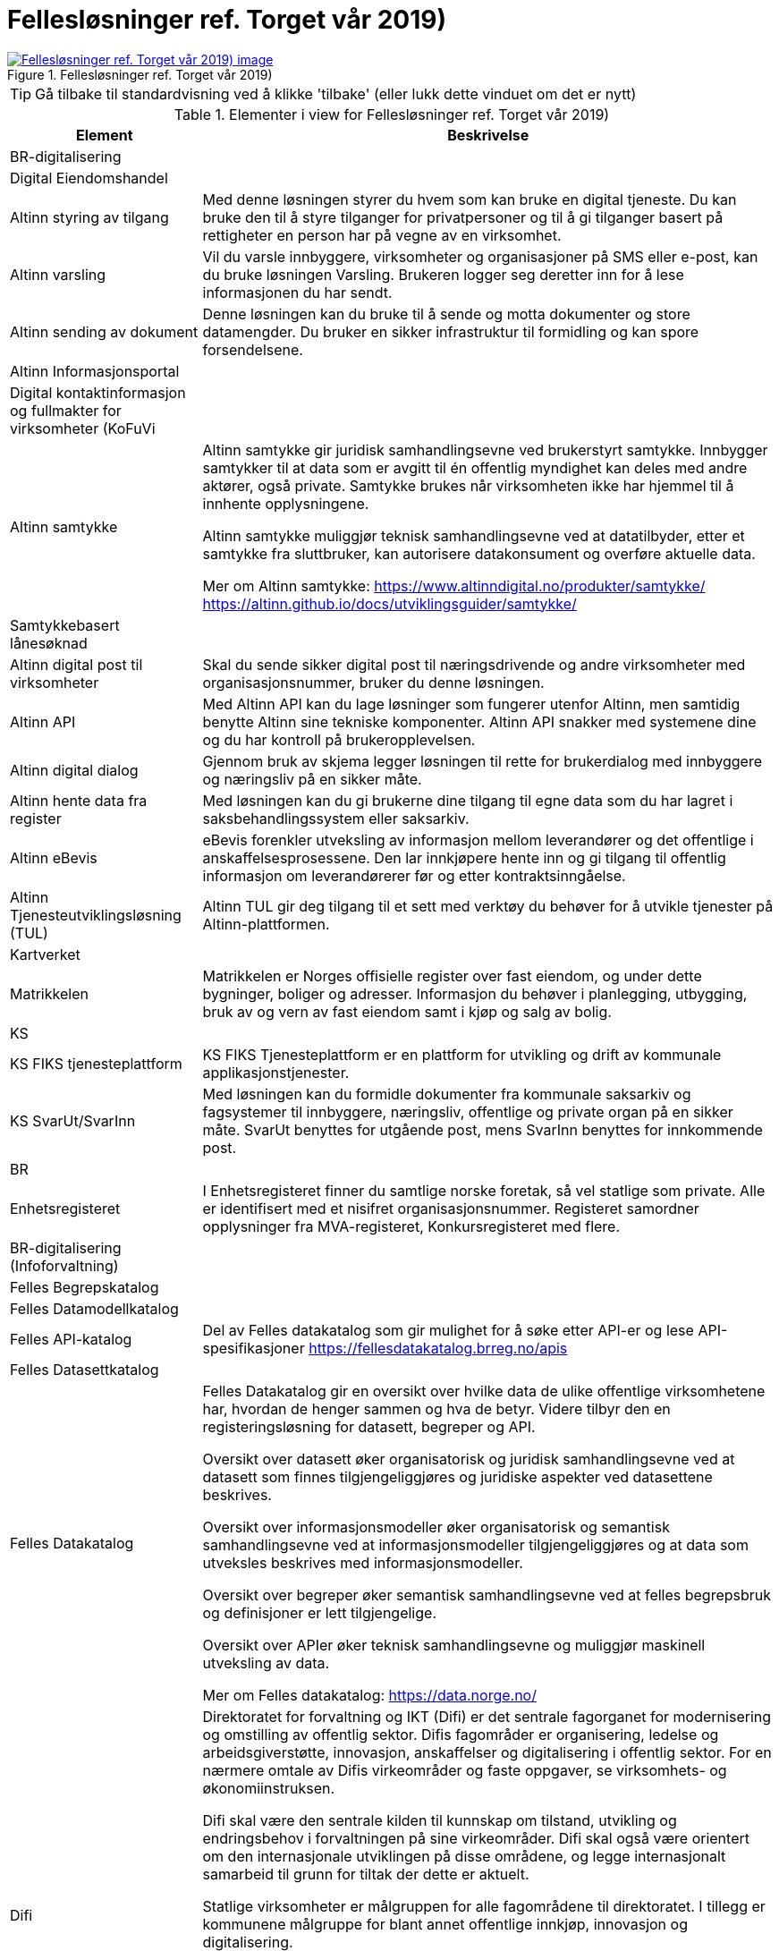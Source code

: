 = Fellesløsninger ref. Torget vår 2019)
:wysiwig_editing: 1
ifeval::[{wysiwig_editing} == 1]
:imagepath: ../images/
endif::[]
ifeval::[{wysiwig_editing} == 0]
:imagepath: main@messaging:messaging-appendixes:
endif::[]
:experimental:
:toclevels: 4
:sectnums:
:sectnumlevels: 0



.Fellesløsninger ref. Torget vår 2019)
image::{imagepath}Fellesløsninger ref. Torget vår 2019).png[alt=Fellesløsninger ref. Torget vår 2019) image, link=https://altinn.github.io/ark/models/archi-all?view=fd126def-ebaa-480d-ba45-87894d42d9a6]


TIP: Gå tilbake til standardvisning ved å klikke 'tilbake' (eller lukk dette vinduet om det er nytt)


[cols ="1,3", options="header"]
.Elementer i view for Fellesløsninger ref. Torget vår 2019)
|===

| Element
| Beskrivelse

| BR-digitalisering
a| 

| Digital Eiendomshandel
a| 

| Altinn styring av tilgang
a| Med denne løsningen styrer du hvem som kan bruke en digital tjeneste. Du kan bruke den til å styre tilganger for privatpersoner og til å gi tilganger basert på rettigheter en person har på vegne av en virksomhet.

| Altinn varsling
a| Vil du varsle innbyggere, virksomheter og organisasjoner på SMS eller e-post, kan du bruke løsningen Varsling. Brukeren logger seg deretter inn for å lese informasjonen du har sendt. 

| Altinn sending av dokument
a| Denne løsningen kan du bruke til å sende og motta dokumenter og store datamengder. Du bruker en sikker infrastruktur til formidling og kan spore forsendelsene.

| Altinn Informasjonsportal
a| 

| Digital kontaktinformasjon og fullmakter for virksomheter (KoFuVi
a| 

| Altinn samtykke
a| Altinn samtykke gir juridisk samhandlingsevne ved brukerstyrt samtykke. Innbygger samtykker til at data som er avgitt til én offentlig myndighet kan deles med andre aktører, også private. Samtykke brukes når virksomheten ikke har hjemmel til å innhente opplysningene.

Altinn samtykke muliggjør teknisk samhandlingsevne ved at datatilbyder, etter et samtykke fra sluttbruker, kan autorisere datakonsument og overføre aktuelle data.

Mer om Altinn samtykke:
https://www.altinndigital.no/produkter/samtykke/
https://altinn.github.io/docs/utviklingsguider/samtykke/

| Samtykkebasert lånesøknad
a| 

| Altinn digital post til virksomheter
a| Skal du sende sikker digital post til næringsdrivende og andre virksomheter med organisasjonsnummer, bruker du denne løsningen.

| Altinn API
a| Med Altinn API kan du lage løsninger som fungerer utenfor Altinn, men samtidig benytte Altinn sine tekniske komponenter. Altinn API snakker med systemene dine og du har kontroll på brukeropplevelsen. 

| Altinn digital dialog
a| Gjennom bruk av skjema legger løsningen til rette for brukerdialog med innbyggere og næringsliv på en sikker måte.

| Altinn hente data fra register
a| Med løsningen kan du gi brukerne dine tilgang til egne data som du har lagret i saksbehandlingssystem eller saksarkiv. 

| Altinn eBevis
a| eBevis forenkler utveksling av informasjon mellom leverandører og det offentlige i anskaffelsesprosessene. Den lar innkjøpere hente inn og gi tilgang til offentlig informasjon om leverandørerer før og etter kontraktsinngåelse.

| Altinn Tjenesteutviklingsløsning (TUL)
a| Altinn TUL gir deg tilgang til et sett med verktøy du behøver for å utvikle tjenester på Altinn-plattformen.

| Kartverket
a| 

| Matrikkelen
a| Matrikkelen er Norges offisielle register over fast eiendom, og under dette bygninger, boliger og adresser. Informasjon du behøver i planlegging, utbygging, bruk av og vern av fast eiendom samt i kjøp og salg av bolig. 

| KS
a| 

| KS FIKS tjenesteplattform
a| KS FIKS Tjenesteplattform er en plattform for utvikling og drift av kommunale applikasjonstjenester. 

| KS SvarUt/SvarInn
a| Med løsningen kan du formidle dokumenter fra kommunale saksarkiv og fagsystemer til innbyggere, næringsliv, offentlige og private organ på en sikker måte. SvarUt benyttes for utgående post, mens SvarInn benyttes for innkommende post. 

| BR
a| 

| Enhetsregisteret
a| I Enhetsregisteret finner du samtlige norske foretak, så vel statlige som private. Alle er identifisert med et nisifret organisasjonsnummer. Registeret samordner opplysninger fra MVA-registeret, Konkursregisteret med flere.

| BR-digitalisering (Infoforvaltning)
a| 

| Felles Begrepskatalog
a| 

| Felles Datamodellkatalog
a| 

| Felles API-katalog
a| Del av Felles datakatalog som gir mulighet for å søke etter API-er og lese API-spesifikasjoner https://fellesdatakatalog.brreg.no/apis

| Felles Datasettkatalog
a| 

| Felles Datakatalog
a| Felles Datakatalog gir en oversikt over hvilke data de ulike offentlige virksomhetene har, hvordan de henger sammen og hva de betyr. Videre tilbyr den en registeringsløsning for datasett, begreper og API.

Oversikt over datasett øker organisatorisk og juridisk samhandlingsevne ved at datasett som finnes tilgjengeliggjøres og juridiske aspekter ved datasettene beskrives.

Oversikt over informasjonsmodeller øker organisatorisk og semantisk samhandlingsevne ved at
informasjonsmodeller tilgjengeliggjøres og at data som utveksles beskrives med informasjonsmodeller.

Oversikt over begreper øker semantisk samhandlingsevne ved at felles begrepsbruk og
definisjoner er lett tilgjengelige.

Oversikt over APIer øker teknisk samhandlingsevne og muliggjør maskinell utveksling av data.

Mer om Felles datakatalog:
https://data.norge.no/

| Difi
a| Direktoratet for forvaltning og IKT (Difi) er det sentrale fagorganet for modernisering og omstilling av offentlig sektor. Difis fagområder er organisering, ledelse og arbeidsgiverstøtte, innovasjon, anskaffelser og digitalisering i offentlig sektor. For en nærmere omtale av Difis virkeområder og faste oppgaver, se virksomhets- og økonomiinstruksen.

Difi skal være den sentrale kilden til kunnskap om tilstand, utvikling og endringsbehov i forvaltningen på sine virkeområder. Difi skal også være orientert om den internasjonale utviklingen på disse områdene, og legge internasjonalt samarbeid til grunn for tiltak der dette er aktuelt.

Statlige virksomheter er målgruppen for alle fagområdene til direktoratet. I tillegg er kommunene målgruppe for blant annet offentlige innkjøp, innovasjon og digitalisering.

Difi skal være en faglig premissgiver, pådriver og støttespiller for den nødvendige omstillingen og innovasjonen i offentlig sektor gjennom å bruke ulike virkemidler, blant annet finansieringsordninger, digitalisering, ledelses- og kompetanseutviklingstiltak, anskaffelser og rådgivning på alle Difis fagområder.

Offentlig sektor skal være bærekraftig, effektiv og sette brukeren i sentrum.. Den enkelte virksomheten har ansvar for å oppnå dette målet ved å drive kontinuerlig forbedring og innovasjon knyttet til organisering, tjenester, produkter, arbeidsprosesser og kommunikasjonsformer. 


| eSignering
a| eSignering gir juridisk samhandlingsevne ved at virksomheter får sikker, praktisk og effektiv håndtering av dokumenter som krever signatur fra innbyggere.

Den digitale prosessen ved eSignering gjør at virksomhetene slipper manuell håndtering ved
utlevering og innhenting av dokumenter som skal signeres. Ved eSignering av dokumenter gjennomføres selve signeringen med elektronisk ID.

Mer om eSignering:
https://www.digdir.no/digitale-felleslosninger/esignering/789
https://samarbeid.difi.no/felleslosninger/esignering/dokumentasjon

| Elektronisk mottakerregister (ELMA)
a| ELMA er et register som inneholder aksesspunktadresser til virksomhetenes og hvilke
dokumenttyper, som elektroniske fakturaer, ordre, kataloger m.fl. mottakersystemet kan ta imot.

Aksesspunktet formidler meldinger til og fra andre aksesspunkter og til og fra avsender/mottaker maskin til maskin. Dette gir teknisk og organisatorisk samhandlingsevene.

Mer om ELMA:
https://www.digdir.no/digitale-felleslosninger/elektronisk-mottakerregisterelma/784

| eInnsyn​
a| eInnsyn gir juridisk samhandlingsevne ved at innbyggere kan søke og be om innsyn i dokumenter/postjournaler fra alle statlige, kommunale og fylkeskommunale organ som er publisert med eInnsyn.

Mer om eInnsyn:
https://www.digdir.no/digitale-felleslosninger/einnsyn/783
https://samarbeid.difi.no/felleslosninger/einnsyn/einnsyn-ny-rettleiar-innhaldsleverandorar-til-einnsyn

| Digital postkasse til innbyggere (DPI)
a| Digital postkasse gir teknisk samhandlingsevne ved at virksomheter kan sende digital post sikkert til innbyggerne, uavhengig av om innbygger har valgt e-Boks eller Digipost for mottak.

Mer om Digital postkasse til innbygger:
https://www.digdir.no/digitale-felleslosninger/digital-postkasse-tilinnbyggere/
775

| Kontakt- og reservasjonsregisteret​ for innbyggere (KRR)
a| KRR inneholder oversikt over mobilnummer og e-post, hvilken digital postkasse og eventuelle reservasjoner mot digital kommunikasjon innbyggerne i Norge har. Dette gir teknisk og  organisatorisk samhandlingsevne ved at virksomheter kan sende post og varslinger digitalt.

Mer om Kontakt- og reservasjonsregisteret:
https://www.digdir.no/digitale-felleslosninger/kontakt-ogreservasjonsregisteret-krr/865

| ID-porten
a| ID-porten gir teknisk samhandlingsevne den gjør det mulig for brukere å logge seg inn på offentlige tjenester med elektronisk ID.

Mer om ID-porten:
https://www.digdir.no/digitale-felleslosninger/id-porten/864

| Maskinporten
a| Maskinporten sørger for sikker autentisering og tilgangskontroll for datautveksling mellom
virksomheter, maskin til maskin. Dette gir teknisk og organisatorisk samhandlingsevne.

Mer om Maskinporten:
https://www.digdir.no/digitale-felleslosninger/maskinporten/869

| eFormidling
a| eFormidling er en løsning for sikker og effektiv meldingsutveksling i offentlig sektor. Hovedkomponentene i løsningen er et integrasjonspunkt som installeres lokalt hos
virksomhetene og et adresseregister som driftes av digitaliseringsdirektoratet. eFormidling gjør det mulig å kommunisere på en enkel og sikker måte, uten å måtte ta hensyn til om mottakeren er privat eller offentlig virksomhet, eller innbygger. Dette gir teknisk og organisatorisk samhandlingsevne.

Mer om eFormidling:
https://www.digdir.no/digitale-felleslosninger/eformidling/782

| Skatteetaten
a| 

| Folkeregisteret​
a| I Folkeregisteret henter du oppdatert nøkkelinformasjon om alle personer som er eller har vært bosatt i Norge: navn, adresse, kjønn, sivilstand, med mer. 

|===
****
TIP: Gå tilbake til standardvisning ved å klikke 'tilbake' (eller lukk dette vinduet om det er nytt)
****


